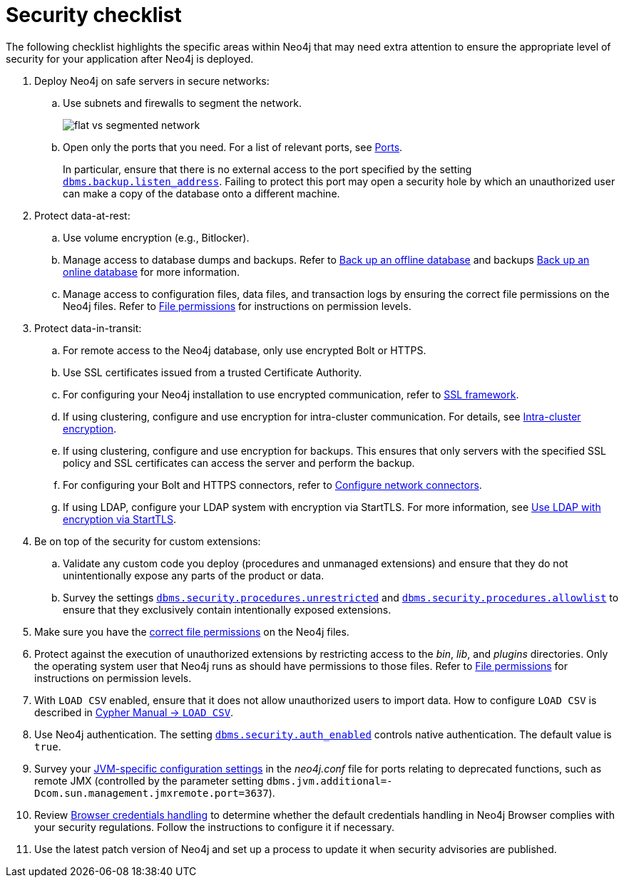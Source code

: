 [[security-checklist]]
= Security checklist
:description: This page provides a summary of recommendations regarding post-deploy security in Neo4j.

The following checklist highlights the specific areas within Neo4j that may need extra attention to ensure the appropriate level of security for your application after Neo4j is deployed.

. Deploy Neo4j on safe servers in secure networks:
.. Use subnets and firewalls to segment the network.
+
image:flat-vs-segmented-network.svg[title="An example of flat vs. segmented network", role="middle"]

.. Open only the ports that you need.
For a list of relevant ports, see xref:configuration/ports.adoc[Ports].
+
In particular, ensure that there is no external access to the port specified by the setting xref:configuration/configuration-settings.adoc#config_dbms.backup.listen_address[`dbms.backup.listen_address`].
Failing to protect this port may open a security hole by which an unauthorized user can make a copy of the database onto a different machine.
. Protect data-at-rest:
.. Use volume encryption (e.g., Bitlocker).
.. Manage access to database dumps and backups.
Refer to xref:backup-restore/offline-backup.adoc[Back up an offline database] and backups xref:backup-restore/online-backup.adoc[Back up an online database] for more information.
.. Manage access to configuration files, data files, and transaction logs by ensuring the correct file permissions on the Neo4j files.
Refer to xref:configuration/file-locations.adoc#file-locations-permissions[File permissions] for instructions on permission levels.
. Protect data-in-transit:
.. For remote access to the Neo4j database, only use encrypted Bolt or HTTPS.
.. Use SSL certificates issued from a trusted Certificate Authority.
.. For configuring your Neo4j installation to use encrypted communication, refer to xref:security/ssl-framework.adoc[SSL framework].
.. If using clustering, configure and use encryption for intra-cluster communication.
For details, see xref:clustering/setup/encryption.adoc[Intra-cluster encryption].
.. If using clustering, configure and use encryption for backups.
This ensures that only servers with the specified SSL policy and SSL certificates can access the server and perform the backup.
.. For configuring your Bolt and HTTPS connectors, refer to xref:configuration/connectors.adoc[Configure network connectors].
.. If using LDAP, configure your LDAP system with encryption via StartTLS.
For more information, see xref:authentication-authorization/ldap-integration.adoc#auth-ldap-encrypted-starttls[Use LDAP with encryption via StartTLS].
. Be on top of the security for custom extensions:
.. Validate any custom code you deploy (procedures and unmanaged extensions) and ensure that they do not unintentionally expose any parts of the product or data.
.. Survey the settings `xref:configuration/configuration-settings.adoc#config_dbms.security.procedures.unrestricted[dbms.security.procedures.unrestricted]` and `xref:configuration/configuration-settings.adoc#config_dbms.security.procedures.allowlist[dbms.security.procedures.allowlist]` to ensure that they exclusively contain intentionally exposed extensions.
. Make sure you have the xref:configuration/file-locations.adoc#file-locations-permissions[correct file permissions] on the Neo4j files.
. Protect against the execution of unauthorized extensions by restricting access to the _bin_, _lib_, and _plugins_ directories.
Only the operating system user that Neo4j runs as should have permissions to those files.
Refer to xref:configuration/file-locations.adoc#file-locations-permissions[File permissions] for instructions on permission levels.
. With `LOAD CSV` enabled, ensure that it does not allow unauthorized users to import data.
How to configure `LOAD CSV` is described in link:{neo4j-docs-base-uri}/cypher-manual/current/clauses/load-csv[Cypher Manual -> `LOAD CSV`].
. Use Neo4j authentication.
The setting `xref:configuration/configuration-settings.adoc#config_dbms.security.auth_enabled[dbms.security.auth_enabled]` controls native authentication.
The default value is `true`.
. Survey your xref:configuration/neo4j-conf.adoc#neo4j-conf-JVM[JVM-specific configuration settings] in the _neo4j.conf_ file for ports relating to deprecated functions, such as remote JMX (controlled by the parameter setting `dbms.jvm.additional=-Dcom.sun.management.jmxremote.port=3637`).
. Review xref:security/browser.adoc[Browser credentials handling] to determine whether the default credentials handling in Neo4j Browser complies with your security regulations.
Follow the instructions to configure it if necessary.
. Use the latest patch version of Neo4j and set up a process to update it when security advisories are published.

